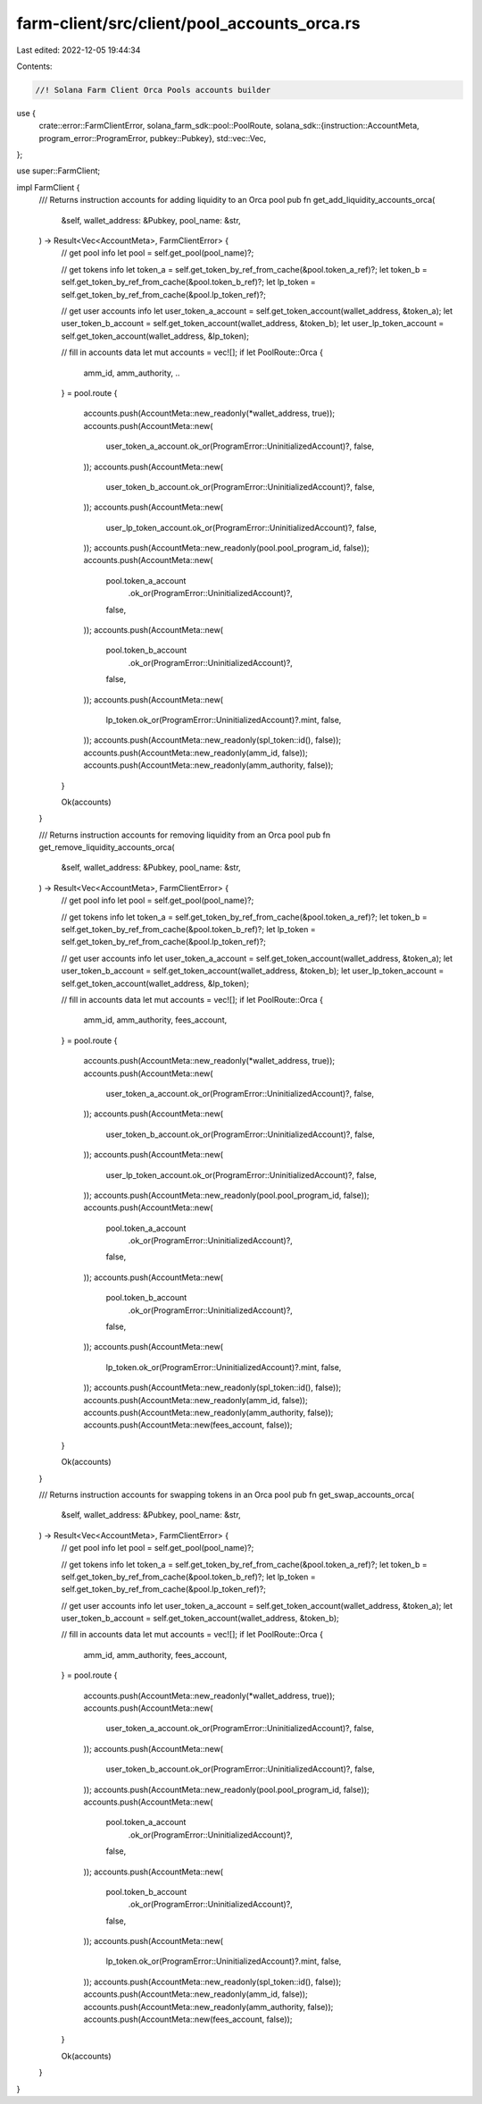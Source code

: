 farm-client/src/client/pool_accounts_orca.rs
============================================

Last edited: 2022-12-05 19:44:34

Contents:

.. code-block:: rs

    //! Solana Farm Client Orca Pools accounts builder

use {
    crate::error::FarmClientError,
    solana_farm_sdk::pool::PoolRoute,
    solana_sdk::{instruction::AccountMeta, program_error::ProgramError, pubkey::Pubkey},
    std::vec::Vec,
};

use super::FarmClient;

impl FarmClient {
    /// Returns instruction accounts for adding liquidity to an Orca pool
    pub fn get_add_liquidity_accounts_orca(
        &self,
        wallet_address: &Pubkey,
        pool_name: &str,
    ) -> Result<Vec<AccountMeta>, FarmClientError> {
        // get pool info
        let pool = self.get_pool(pool_name)?;

        // get tokens info
        let token_a = self.get_token_by_ref_from_cache(&pool.token_a_ref)?;
        let token_b = self.get_token_by_ref_from_cache(&pool.token_b_ref)?;
        let lp_token = self.get_token_by_ref_from_cache(&pool.lp_token_ref)?;

        // get user accounts info
        let user_token_a_account = self.get_token_account(wallet_address, &token_a);
        let user_token_b_account = self.get_token_account(wallet_address, &token_b);
        let user_lp_token_account = self.get_token_account(wallet_address, &lp_token);

        // fill in accounts data
        let mut accounts = vec![];
        if let PoolRoute::Orca {
            amm_id,
            amm_authority,
            ..
        } = pool.route
        {
            accounts.push(AccountMeta::new_readonly(*wallet_address, true));
            accounts.push(AccountMeta::new(
                user_token_a_account.ok_or(ProgramError::UninitializedAccount)?,
                false,
            ));
            accounts.push(AccountMeta::new(
                user_token_b_account.ok_or(ProgramError::UninitializedAccount)?,
                false,
            ));
            accounts.push(AccountMeta::new(
                user_lp_token_account.ok_or(ProgramError::UninitializedAccount)?,
                false,
            ));
            accounts.push(AccountMeta::new_readonly(pool.pool_program_id, false));
            accounts.push(AccountMeta::new(
                pool.token_a_account
                    .ok_or(ProgramError::UninitializedAccount)?,
                false,
            ));
            accounts.push(AccountMeta::new(
                pool.token_b_account
                    .ok_or(ProgramError::UninitializedAccount)?,
                false,
            ));
            accounts.push(AccountMeta::new(
                lp_token.ok_or(ProgramError::UninitializedAccount)?.mint,
                false,
            ));
            accounts.push(AccountMeta::new_readonly(spl_token::id(), false));
            accounts.push(AccountMeta::new_readonly(amm_id, false));
            accounts.push(AccountMeta::new_readonly(amm_authority, false));
        }

        Ok(accounts)
    }

    /// Returns instruction accounts for removing liquidity from an Orca pool
    pub fn get_remove_liquidity_accounts_orca(
        &self,
        wallet_address: &Pubkey,
        pool_name: &str,
    ) -> Result<Vec<AccountMeta>, FarmClientError> {
        // get pool info
        let pool = self.get_pool(pool_name)?;

        // get tokens info
        let token_a = self.get_token_by_ref_from_cache(&pool.token_a_ref)?;
        let token_b = self.get_token_by_ref_from_cache(&pool.token_b_ref)?;
        let lp_token = self.get_token_by_ref_from_cache(&pool.lp_token_ref)?;

        // get user accounts info
        let user_token_a_account = self.get_token_account(wallet_address, &token_a);
        let user_token_b_account = self.get_token_account(wallet_address, &token_b);
        let user_lp_token_account = self.get_token_account(wallet_address, &lp_token);

        // fill in accounts data
        let mut accounts = vec![];
        if let PoolRoute::Orca {
            amm_id,
            amm_authority,
            fees_account,
        } = pool.route
        {
            accounts.push(AccountMeta::new_readonly(*wallet_address, true));
            accounts.push(AccountMeta::new(
                user_token_a_account.ok_or(ProgramError::UninitializedAccount)?,
                false,
            ));
            accounts.push(AccountMeta::new(
                user_token_b_account.ok_or(ProgramError::UninitializedAccount)?,
                false,
            ));
            accounts.push(AccountMeta::new(
                user_lp_token_account.ok_or(ProgramError::UninitializedAccount)?,
                false,
            ));
            accounts.push(AccountMeta::new_readonly(pool.pool_program_id, false));
            accounts.push(AccountMeta::new(
                pool.token_a_account
                    .ok_or(ProgramError::UninitializedAccount)?,
                false,
            ));
            accounts.push(AccountMeta::new(
                pool.token_b_account
                    .ok_or(ProgramError::UninitializedAccount)?,
                false,
            ));
            accounts.push(AccountMeta::new(
                lp_token.ok_or(ProgramError::UninitializedAccount)?.mint,
                false,
            ));
            accounts.push(AccountMeta::new_readonly(spl_token::id(), false));
            accounts.push(AccountMeta::new_readonly(amm_id, false));
            accounts.push(AccountMeta::new_readonly(amm_authority, false));
            accounts.push(AccountMeta::new(fees_account, false));
        }

        Ok(accounts)
    }

    /// Returns instruction accounts for swapping tokens in an Orca pool
    pub fn get_swap_accounts_orca(
        &self,
        wallet_address: &Pubkey,
        pool_name: &str,
    ) -> Result<Vec<AccountMeta>, FarmClientError> {
        // get pool info
        let pool = self.get_pool(pool_name)?;

        // get tokens info
        let token_a = self.get_token_by_ref_from_cache(&pool.token_a_ref)?;
        let token_b = self.get_token_by_ref_from_cache(&pool.token_b_ref)?;
        let lp_token = self.get_token_by_ref_from_cache(&pool.lp_token_ref)?;

        // get user accounts info
        let user_token_a_account = self.get_token_account(wallet_address, &token_a);
        let user_token_b_account = self.get_token_account(wallet_address, &token_b);

        // fill in accounts data
        let mut accounts = vec![];
        if let PoolRoute::Orca {
            amm_id,
            amm_authority,
            fees_account,
        } = pool.route
        {
            accounts.push(AccountMeta::new_readonly(*wallet_address, true));
            accounts.push(AccountMeta::new(
                user_token_a_account.ok_or(ProgramError::UninitializedAccount)?,
                false,
            ));
            accounts.push(AccountMeta::new(
                user_token_b_account.ok_or(ProgramError::UninitializedAccount)?,
                false,
            ));
            accounts.push(AccountMeta::new_readonly(pool.pool_program_id, false));
            accounts.push(AccountMeta::new(
                pool.token_a_account
                    .ok_or(ProgramError::UninitializedAccount)?,
                false,
            ));
            accounts.push(AccountMeta::new(
                pool.token_b_account
                    .ok_or(ProgramError::UninitializedAccount)?,
                false,
            ));
            accounts.push(AccountMeta::new(
                lp_token.ok_or(ProgramError::UninitializedAccount)?.mint,
                false,
            ));
            accounts.push(AccountMeta::new_readonly(spl_token::id(), false));
            accounts.push(AccountMeta::new_readonly(amm_id, false));
            accounts.push(AccountMeta::new_readonly(amm_authority, false));
            accounts.push(AccountMeta::new(fees_account, false));
        }

        Ok(accounts)
    }
}


